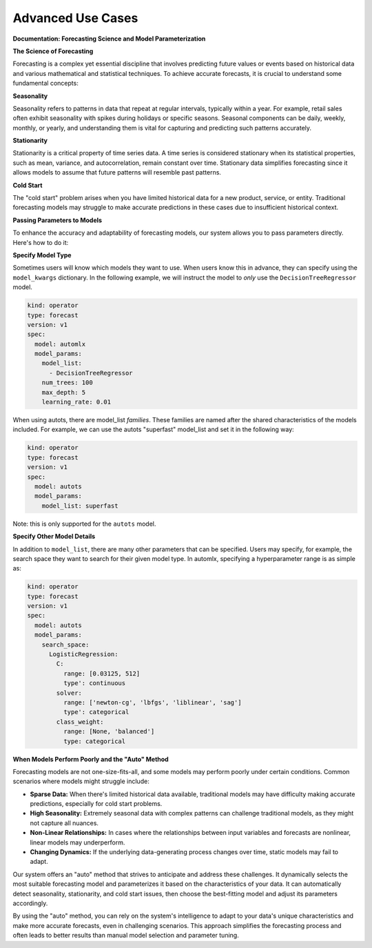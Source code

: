 ==================
Advanced Use Cases
==================

**Documentation: Forecasting Science and Model Parameterization**

**The Science of Forecasting**

Forecasting is a complex yet essential discipline that involves predicting future values or events based on historical data and various mathematical and statistical techniques. To achieve accurate forecasts, it is crucial to understand some fundamental concepts:

**Seasonality**

Seasonality refers to patterns in data that repeat at regular intervals, typically within a year. For example, retail sales often exhibit seasonality with spikes during holidays or specific seasons. Seasonal components can be daily, weekly, monthly, or yearly, and understanding them is vital for capturing and predicting such patterns accurately.

**Stationarity**

Stationarity is a critical property of time series data. A time series is considered stationary when its statistical properties, such as mean, variance, and autocorrelation, remain constant over time. Stationary data simplifies forecasting since it allows models to assume that future patterns will resemble past patterns.

**Cold Start**

The "cold start" problem arises when you have limited historical data for a new product, service, or entity. Traditional forecasting models may struggle to make accurate predictions in these cases due to insufficient historical context.

**Passing Parameters to Models**

To enhance the accuracy and adaptability of forecasting models, our system allows you to pass parameters directly. Here's how to do it:


**Specify Model Type**

Sometimes users will know which models they want to use. When users know this in advance, they can specify using the ``model_kwargs`` dictionary. In the following example, we will instruct the model to *only* use the ``DecisionTreeRegressor`` model.

.. code-block:: yaml

   kind: operator
   type: forecast
   version: v1
   spec:
     model: automlx
     model_params:
       model_list:
         - DecisionTreeRegressor
       num_trees: 100
       max_depth: 5
       learning_rate: 0.01


When using autots, there are model_list *families*. These families are named after the shared characteristics of the models included. For example, we can use the autots "superfast" model_list and set it in the following way:

.. code-block:: yaml

  kind: operator
  type: forecast
  version: v1
  spec:
    model: autots
    model_params:
      model_list: superfast


Note: this is only supported for the ``autots`` model.


**Specify Other Model Details**

In addition to ``model_list``, there are many other parameters that can be specified. Users may specify, for example, the search space they want to search for their given model type. In automlx, specifying a hyperparameter range is as simple as:

.. code-block:: yaml

  kind: operator
  type: forecast
  version: v1
  spec:
    model: autots
    model_params:
      search_space:
        LogisticRegression:
          C: 
            range: [0.03125, 512]
            type': continuous
          solver:
            range: ['newton-cg', 'lbfgs', 'liblinear', 'sag']
            type': categorical
          class_weight:
            range: [None, 'balanced']
            type: categorical


**When Models Perform Poorly and the "Auto" Method**

Forecasting models are not one-size-fits-all, and some models may perform poorly under certain conditions. Common scenarios where models might struggle include:

- **Sparse Data:** When there's limited historical data available, traditional models may have difficulty making accurate predictions, especially for cold start problems.

- **High Seasonality:** Extremely seasonal data with complex patterns can challenge traditional models, as they might not capture all nuances.

- **Non-Linear Relationships:** In cases where the relationships between input variables and forecasts are nonlinear, linear models may underperform.

- **Changing Dynamics:** If the underlying data-generating process changes over time, static models may fail to adapt.

Our system offers an "auto" method that strives to anticipate and address these challenges. It dynamically selects the most suitable forecasting model and parameterizes it based on the characteristics of your data. It can automatically detect seasonality, stationarity, and cold start issues, then choose the best-fitting model and adjust its parameters accordingly.

By using the "auto" method, you can rely on the system's intelligence to adapt to your data's unique characteristics and make more accurate forecasts, even in challenging scenarios. This approach simplifies the forecasting process and often leads to better results than manual model selection and parameter tuning.
